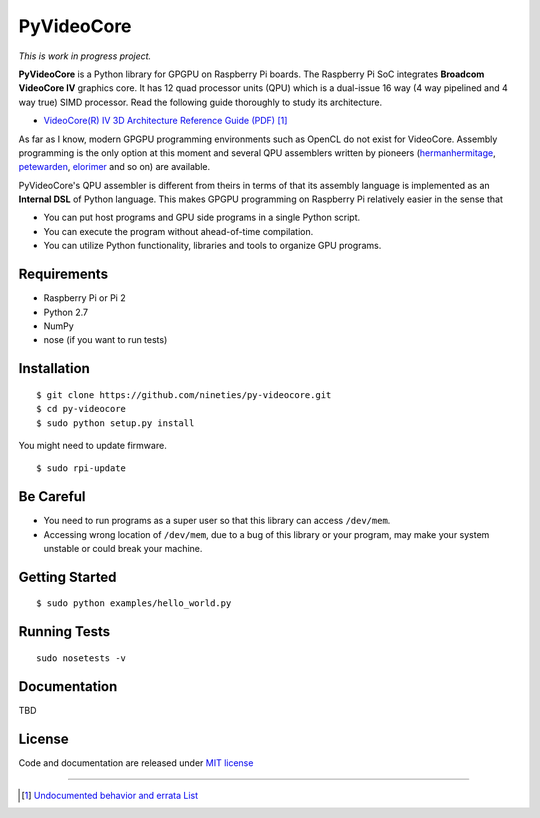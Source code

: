 PyVideoCore
===========

*This is work in progress project.*

**PyVideoCore** is a Python library for GPGPU on Raspberry Pi boards. The
Raspberry Pi SoC integrates **Broadcom VideoCore IV** graphics core. It
has 12 quad processor units (QPU) which is a dual-issue 16 way (4 way
pipelined and 4 way true) SIMD processor. Read the following guide
thoroughly to study its architecture.

-  `VideoCore(R) IV 3D Architecture Reference Guide
   (PDF) <https://www.broadcom.com/docs/support/videocore/VideoCoreIV-AG100-R.pdf>`__
   [#errata]_

As far as I know, modern GPGPU programming environments such as OpenCL
do not exist for  VideoCore. Assembly programming is the only option at
this moment and several QPU assemblers written by pioneers
(`hermanhermitage <https://github.com/hermanhermitage/videocoreiv-qpu/blob/master/qpu-tutorial/qpuasm.md>`__,
`petewarden <https://github.com/jetpacapp/qpu-asm>`__,
`elorimer <https://github.com/elorimer/rpi-playground/tree/master/QPU/assembler>`__
and so on) are available.

PyVideoCore's QPU assembler is different from theirs in terms of that
its assembly language is implemented as an **Internal DSL** of Python
language. This makes GPGPU programming on Raspberry Pi relatively easier
in the sense that

-  You can put host programs and GPU side programs in a single Python
   script.
-  You can execute the program without ahead-of-time compilation.
-  You can utilize Python functionality, libraries and tools to organize
   GPU programs.


Requirements
------------

-  Raspberry Pi or Pi 2
-  Python 2.7
-  NumPy
-  nose (if you want to run tests)

Installation
------------

::

    $ git clone https://github.com/nineties/py-videocore.git
    $ cd py-videocore
    $ sudo python setup.py install

You might need to update firmware.

::

    $ sudo rpi-update

Be Careful
----------

-  You need to run programs as a super user so that this library can access
   ``/dev/mem``.
-  Accessing wrong location of ``/dev/mem``, due to a bug of this library or
   your program, may make your system unstable or could break your machine. 

Getting Started
---------------

::

    $ sudo python examples/hello_world.py

Running Tests
-------------

::

    sudo nosetests -v

Documentation
-------------

TBD

License
-------

Code and documentation are released under `MIT
license <https://github.com/nineties/py-videocore/blob/master/LICENSE>`__


----

.. [#errata] `Undocumented behavior and errata List
             <https://github.com/nineties/py-videocore/blob/master/ERRATA.rst>`__
